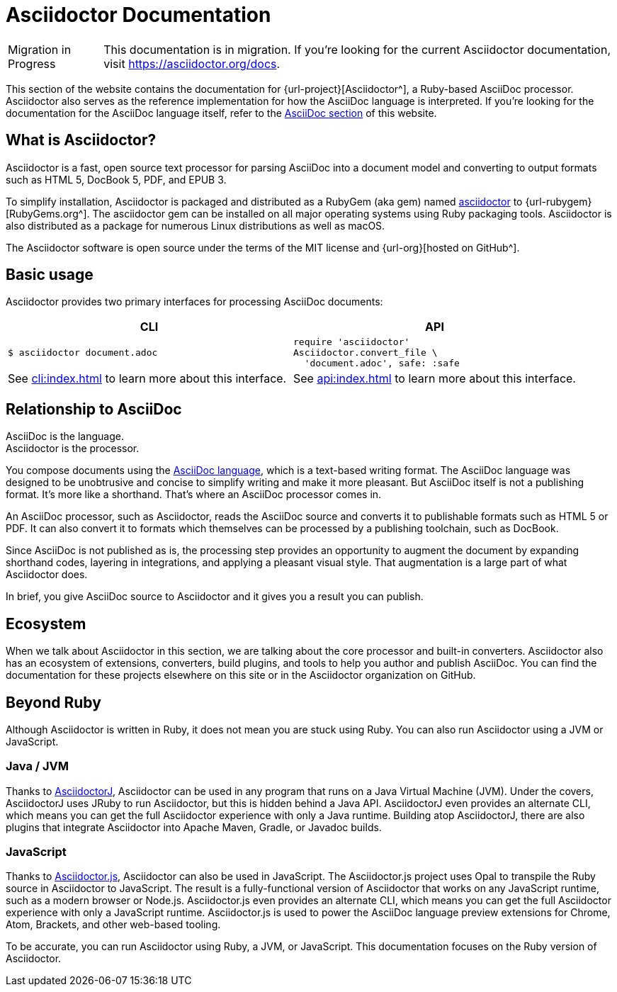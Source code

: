 = Asciidoctor Documentation

[caption=Migration in Progress]
CAUTION: This documentation is in migration.
If you're looking for the current Asciidoctor documentation, visit https://asciidoctor.org/docs.

This section of the website contains the documentation for {url-project}[Asciidoctor^], a Ruby-based AsciiDoc processor.
Asciidoctor also serves as the reference implementation for how the AsciiDoc language is interpreted.
If you're looking for the documentation for the AsciiDoc language itself, refer to the xref:asciidoc::index.adoc[AsciiDoc section] of this website.
//You can also find the documentation for AsciidoctorJ, Asciidoctor.js, and various extensions and integrations in other areas of this website.

== What is Asciidoctor?

Asciidoctor is a fast, open source text processor for parsing AsciiDoc into a document model and converting to output formats such as [.nowrap]#HTML 5#, [.nowrap]#DocBook 5#, PDF, and [.nowrap]#EPUB 3#.

To simplify installation, Asciidoctor is packaged and distributed as a RubyGem (aka gem) named https://rubygems.org/gem/asciidoctor[asciidoctor] to {url-rubygem}[RubyGems.org^].
The asciidoctor gem can be installed on all major operating systems using Ruby packaging tools.
Asciidoctor is also distributed as a package for numerous Linux distributions as well as macOS.

The Asciidoctor software is open source under the terms of the MIT license and {url-org}[hosted on GitHub^].

== Basic usage

Asciidoctor provides two primary interfaces for processing AsciiDoc documents:

[cols=2*]
|===
| CLI | API

a|
 $ asciidoctor document.adoc


a|
[source,ruby]
----
require 'asciidoctor'
Asciidoctor.convert_file \
  'document.adoc', safe: :safe
----

|See xref:cli:index.adoc[] to learn more about this interface.
|See xref:api:index.adoc[] to learn more about this interface.
|===

== Relationship to AsciiDoc

AsciiDoc is the language. +
Asciidoctor is the processor.

You compose documents using the xref:asciidoc::index.adoc[AsciiDoc language], which is a text-based writing format.
The AsciiDoc language was designed to be unobtrusive and concise to simplify writing and make it more pleasant.
But AsciiDoc itself is not a publishing format.
It's more like a shorthand.
That's where an AsciiDoc processor comes in.

//Asciidoctor reads and parses text written in the AsciiDoc syntax, then feeds the parse tree into a set of built-in templates to produce HTML, PDF, DocBook, man page, and other output formats.
//You have the option of writing your own converter or loading Tilt-supported templates to customize the generated output or produce alternative formats.
//Asciidoctor also offers a responsive theme based on Foundation to style the HTML5 output.

An AsciiDoc processor, such as Asciidoctor, reads the AsciiDoc source and converts it to publishable formats such as HTML 5 or PDF.
It can also convert it to formats which themselves can be processed by a publishing toolchain, such as DocBook.

Since AsciiDoc is not published as is, the processing step provides an opportunity to augment the document by expanding shorthand codes, layering in integrations, and applying a pleasant visual style.
That augmentation is a large part of what Asciidoctor does.

In brief, you give AsciiDoc source to Asciidoctor and it gives you a result you can publish.

== Ecosystem

When we talk about Asciidoctor in this section, we are talking about the core processor and built-in converters.
Asciidoctor also has an ecosystem of extensions, converters, build plugins, and tools to help you author and publish AsciiDoc.
You can find the documentation for these projects elsewhere on this site or in the Asciidoctor organization on GitHub.

== Beyond Ruby

Although Asciidoctor is written in Ruby, it does not mean you are stuck using Ruby.
You can also run Asciidoctor using a JVM or JavaScript.

=== Java / JVM

Thanks to https://github.com/asciidoctor/asciidoctorj[AsciidoctorJ^], Asciidoctor can be used in any program that runs on a Java Virtual Machine (JVM).
Under the covers, AsciidoctorJ uses JRuby to run Asciidoctor, but this is hidden behind a Java API.
AsciidoctorJ even provides an alternate CLI, which means you can get the full Asciidoctor experience with only a Java runtime.
Building atop AsciidoctorJ, there are also plugins that integrate Asciidoctor into Apache Maven, Gradle, or Javadoc builds.

=== JavaScript

Thanks to xref:asciidoctor.js::index.adoc[Asciidoctor.js], Asciidoctor can also be used in JavaScript.
The Asciidoctor.js project uses Opal to transpile the Ruby source in Asciidoctor to JavaScript.
The result is a fully-functional version of Asciidoctor that works on any JavaScript runtime, such as a modern browser or Node.js.
Asciidoctor.js even provides an alternate CLI, which means you can get the full Asciidoctor experience with only a JavaScript runtime.
Asciidoctor.js is used to power the AsciiDoc language preview extensions for Chrome, Atom, Brackets, and other web-based tooling.

To be accurate, you can run Asciidoctor using Ruby, a JVM, or JavaScript.
This documentation focuses on the Ruby version of Asciidoctor.
